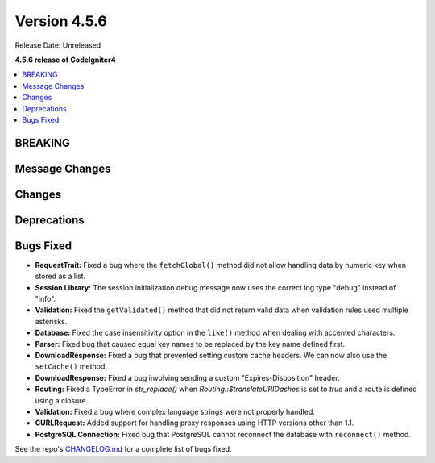 #############
Version 4.5.6
#############

Release Date: Unreleased

**4.5.6 release of CodeIgniter4**

.. contents::
    :local:
    :depth: 3

********
BREAKING
********

***************
Message Changes
***************

*******
Changes
*******

************
Deprecations
************

**********
Bugs Fixed
**********

- **RequestTrait:** Fixed a bug where the ``fetchGlobal()`` method did not allow handling data by numeric key when stored as a list.
- **Session Library:** The session initialization debug message now uses the correct log type "debug" instead of "info".
- **Validation:** Fixed the ``getValidated()`` method that did not return valid data when validation rules used multiple asterisks.
- **Database:** Fixed the case insensitivity option in the ``like()`` method when dealing with accented characters.
- **Parser:** Fixed bug that caused equal key names to be replaced by the key name defined first.
- **DownloadResponse:** Fixed a bug that prevented setting custom cache headers. We can now also use the ``setCache()`` method.
- **DownloadResponse:** Fixed a bug involving sending a custom "Expires-Disposition" header.
- **Routing:** Fixed a TypeError in `str_replace()` when `Routing::$translateURIDashes` is set to `true` and a route is defined using a closure.

- **Validation:** Fixed a bug where complex language strings were not properly handled.
- **CURLRequest:** Added support for handling proxy responses using HTTP versions other than 1.1.
- **PostgreSQL Connection:** Fixed bug that PostgreSQL cannot reconnect the database with ``reconnect()`` method.

See the repo's
`CHANGELOG.md <https://github.com/codeigniter4/CodeIgniter4/blob/develop/CHANGELOG.md>`_
for a complete list of bugs fixed.

